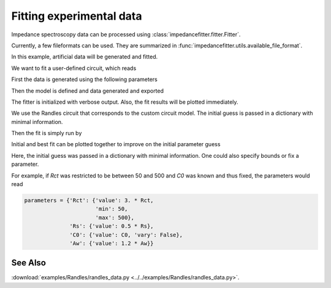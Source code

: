 .. _example_fitting:

Fitting experimental data
-------------------------

Impedance spectroscopy data can be processed
using :class:`impedancefitter.fitter.Fitter`.

Currently, a few fileformats can be used.
They are summarized in :func:`impedancefitter.utils.available_file_format`.

In this example, artificial data will be generated and fitted.

.. jupyter-execute::
        :hide-code:

	import numpy
	import os
	import impedancefitter
	import pandas

	from matplotlib import rcParams
	rcParams['figure.figsize'] = [15, 10]


We want to fit a user-defined circuit, which reads

.. jupyter-execute::

	model = 'R_s + parallel(R_ct + W, C)'


First the data is generated using the following parameters

.. jupyter-execute::
        :stderr:

	frequencies = numpy.logspace(0, 8)
	Rct = 100.
	Rs = 20.
	Aw = 300.
	C0 = 25e-6


Then the model is defined and data generated and exported

.. jupyter-execute::

	lmfit_model = impedancefitter.get_equivalent_circuit_model(model)
	Z = lmfit_model.eval(omega=2. * numpy.pi * frequencies,
			     ct_R=Rct, s_R=Rs,
			     C=C0, Aw=Aw)
	data = {'freq': frequencies, 'real': Z.real,
		'imag': Z.imag}
	# write data to csv file
	df = pandas.DataFrame(data=data)
	df.to_csv('test.csv', index=False)

The fitter is initialized with verbose output.
Also, the fit results will be plotted immediately.

.. jupyter-execute::

	fitter = impedancefitter.Fitter('CSV', LogLevel='DEBUG', show=True)
	os.remove('test.csv')

We use the Randles circuit that corresponds to the custom circuit model.
The initial guess is passed in a dictionary with minimal information.


.. jupyter-execute::

	model = 'Randles'
	parameters = {'Rct': {'value': 3. * Rct},
		      'Rs': {'value': 0.5 * Rs},
		      'C0': {'value': 0.1 * C0},
		      'Aw': {'value': 1.2 * Aw}}

Then the fit is simply run by 


.. jupyter-execute::
	:stderr:

	fitter.run(model, parameters=parameters)


Initial and best fit can be plotted together to improve on the 
initial parameter guess

.. jupyter-execute::

	fitter.plot_initial_best_fit()


Here, the initial guess was passed in a dictionary with minimal information.
One could also specify bounds or fix a parameter.

For example, if `Rct` was restricted to be between 50 and 500
and `C0` was known and thus fixed, the parameters would read

.. code-block:: python
        
        parameters = {'Rct': {'value': 3. * Rct,
                              'min': 50,
                              'max': 500},
                      'Rs': {'value': 0.5 * Rs},
                      'C0': {'value': C0, 'vary': False},
                      'Aw': {'value': 1.2 * Aw}}

                      
See Also
^^^^^^^^

:download:`examples/Randles/randles_data.py <../../examples/Randles/randles_data.py>`.

